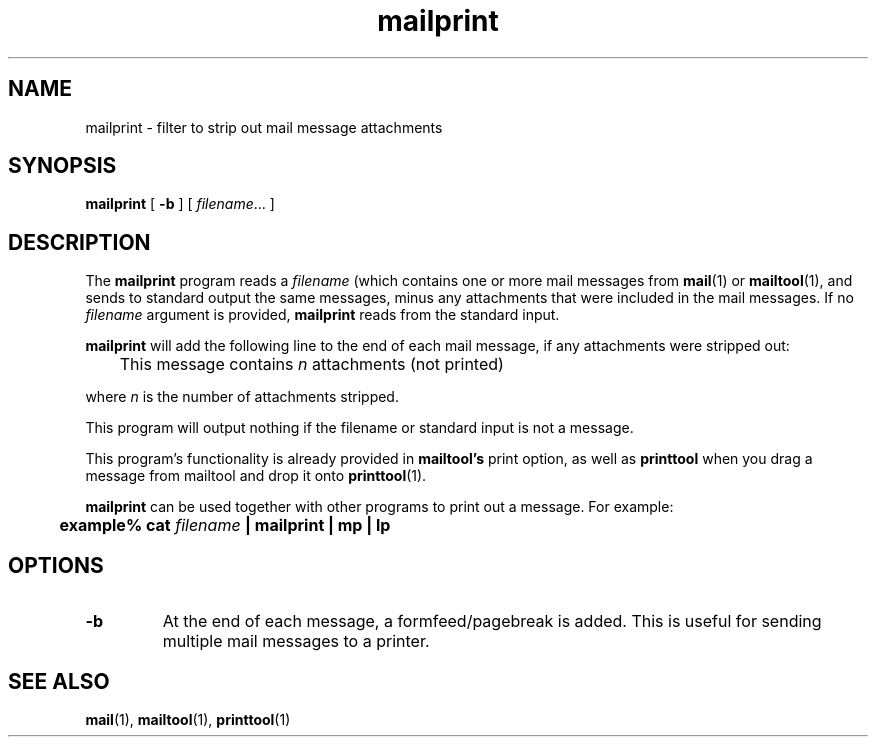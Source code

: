 .\" Copyright (c) 1994 - Sun Microsystems, Inc.
.TH mailprint 1 "27 April 1994"
.IX "mailprint" "" "\f3mailprint\f1(1) \(em mail message attachment filter" ""
.IX "mail" "removing" "mail" "removing attachments \(em \f3mailprint\f1(1)"
.SH NAME
mailprint \- filter to strip out mail message attachments
.SH SYNOPSIS
.B mailprint
[
.B \-b
] [
.IR filename .\|.\|.
]
.SH DESCRIPTION
The
.B mailprint
program reads a
.I filename
(which contains one or more mail messages from
.BR mail (1)
or
.BR mailtool (1),
and sends to standard output the same messages, minus
any attachments that were included in the mail messages.
If no \f2filename\f1 argument is provided,
.B mailprint
reads from the standard input.
.PP
.B mailprint 
will add the following line to the
end of each mail message, if any attachments were stripped out:
.PP
	This message contains \f2n\f1 attachments (not printed)
.PP
where \f2n\f1 is the number of attachments stripped.
.PP
This program will output nothing
if the filename or standard input is not a message.
.PP
This program's functionality is already provided in
.B mailtool's 
print option, as well as 
.B printtool
when you drag a message from mailtool and drop it onto
.BR printtool (1).
.PP
.B mailprint 
can be used together with other programs to print out a message.
For example:
.PP
.ft 3
	example% cat \f2filename\f3 | mailprint | mp | lp
.ft 1
.SH OPTIONS
.TP
.B \-b
At the end of each message, a formfeed/pagebreak is added.
This is useful for sending multiple mail messages to a printer.
.SH SEE ALSO
.BR mail (1),
.BR mailtool (1),
.BR printtool (1)
